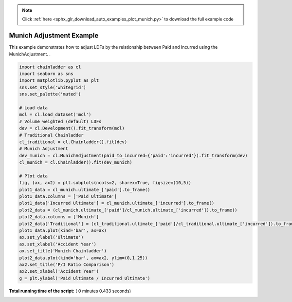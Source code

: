 .. note::
    :class: sphx-glr-download-link-note

    Click :ref:`here <sphx_glr_download_auto_examples_plot_munich.py>` to download the full example code
.. rst-class:: sphx-glr-example-title

.. _sphx_glr_auto_examples_plot_munich.py:


=========================
Munich Adjustment Example
=========================

This example demonstrates how to adjust LDFs by the relationship between Paid
and Incurred using the MunichAdjustment.
.




.. image:: /auto_examples/images/sphx_glr_plot_munich_001.png
    :class: sphx-glr-single-img





.. code-block:: python


    import chainladder as cl
    import seaborn as sns
    import matplotlib.pyplot as plt
    sns.set_style('whitegrid')
    sns.set_palette('muted')

    # Load data
    mcl = cl.load_dataset('mcl')
    # Volume weighted (default) LDFs
    dev = cl.Development().fit_transform(mcl)
    # Traditional Chainladder
    cl_traditional = cl.Chainladder().fit(dev)
    # Munich Adjustment
    dev_munich = cl.MunichAdjustment(paid_to_incurred={'paid':'incurred'}).fit_transform(dev)
    cl_munich = cl.Chainladder().fit(dev_munich)

    # Plot data
    fig, (ax, ax2) = plt.subplots(ncols=2, sharex=True, figsize=(10,5))
    plot1_data = cl_munich.ultimate_['paid'].to_frame()
    plot1_data.columns = ['Paid Ultimate']
    plot1_data['Incurred Ultimate'] = cl_munich.ultimate_['incurred'].to_frame()
    plot2_data = (cl_munich.ultimate_['paid']/cl_munich.ultimate_['incurred']).to_frame()
    plot2_data.columns = ['Munich']
    plot2_data['Traditional'] = (cl_traditional.ultimate_['paid']/cl_traditional.ultimate_['incurred']).to_frame()
    plot1_data.plot(kind='bar', ax=ax)
    ax.set_ylabel('Ultimate')
    ax.set_xlabel('Accident Year')
    ax.set_title('Munich Chainladder')
    plot2_data.plot(kind='bar', ax=ax2, ylim=(0,1.25))
    ax2.set_title('P/I Ratio Comparison')
    ax2.set_xlabel('Accident Year')
    g = plt.ylabel('Paid Ultimate / Incurred Ultimate')

**Total running time of the script:** ( 0 minutes  0.433 seconds)


.. _sphx_glr_download_auto_examples_plot_munich.py:


.. only :: html

 .. container:: sphx-glr-footer
    :class: sphx-glr-footer-example



  .. container:: sphx-glr-download

     :download:`Download Python source code: plot_munich.py <plot_munich.py>`



  .. container:: sphx-glr-download

     :download:`Download Jupyter notebook: plot_munich.ipynb <plot_munich.ipynb>`


.. only:: html

 .. rst-class:: sphx-glr-signature

    `Gallery generated by Sphinx-Gallery <https://sphinx-gallery.readthedocs.io>`_

